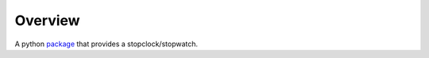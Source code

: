 Overview
--------

A python `package`_ that provides a stopclock/stopwatch.

.. _package: https://pypi.python.org/pypi/stopclock
